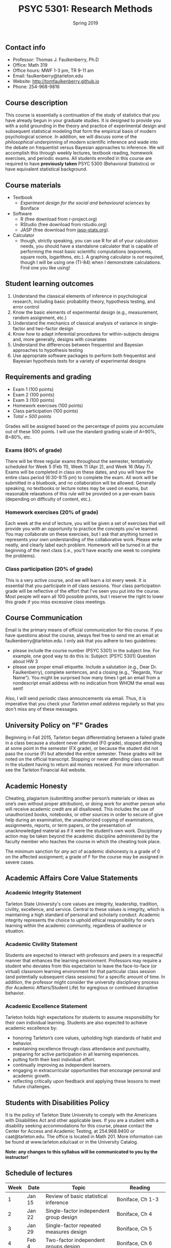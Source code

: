 #+TITLE: PSYC 5301: Research Methods
#+AUTHOR: 
#+DATE: Spring 2019
#+OPTIONS: toc:nil
#+OPTIONS: num:nil
#+LATEX_CLASS: article
#+LATEX_CLASS_OPTIONS: [10pt]
#+LATEX_HEADER: \usepackage[left=1in,right=1in,bottom=1in,top=1in]{geometry}

** Contact info
- Professor: Thomas J. Faulkenberry, Ph.D
- Office: Math 319
- Office hours: MWF 1-3 pm, TR 9-11 am
- Email: faulkenberry@tarleton.edu
- Website: [[http://tomfaulkenberry.github.io]]
- Phone: 254-968-9816

** Course description

This course is essentially a continuation of the study of statistics that you have already begun in your graduate studies. It is designed to provide you with a solid grounding in the theory and practice of experimental design and subsequent statistical modeling that form the empirical basis of modern psychological science. In addition, we will discuss some of the /philosophical/ underpinning of modern scientific inference and wade into the debate on frequentist versus Bayesian approaches to inference.  We will accomplish this through weekly lectures, textbook reading, homework exercises, and periodic exams. All students enrolled in this course are required to have *previously taken* PSYC 5300 (Behavioral Statistics) or have equivalent statistical background.

** Course materials

- Textbook
  - /Experiment design for the social and behavioural sciences/ by Boniface
- Software
  - R (free download from r-project.org)
  - RStudio (free download from rstudio.org)
  - JASP (free download from [[http://jasp-stats.org][jasp-stats.org]]).  
- Calculator
  - though, strictly speaking, you can use R for all of your calculation needs, you should have a standalone calculator that is capable of performing the most basic scientific computations (exponents, square roots, logarithms, etc.). A graphing calculator is /not/ required, though I will be using one (TI-84) when I demonstrate calculations. Find one you like using!

** Student learning outcomes

1. Understand the classical elements of inference in psychological research, including basic probability theory, hypothesis testing, and error control
2. Know the basic elements of experimental design (e.g., measurement, random assignment, etc.)
3. Understand the mechanics of classical analysis of variance in single-factor and two-factor design
4. Know how to adapt inferential procedures for within-subjects designs and, more generally, designs with covariates
5. Understand the differences between frequentist and Bayesian approaches to hypothesis testing
6. Use appropriate software packages to perform both frequentist and Bayesian hypothesis tests for a variety of experimental designs

** Requirements and grading
- Exam 1 (100 points)
- Exam 2 (100 points)
- Exam 3 (100 points)
- Homework exercises (100 points)
- Class participation (100 points)
- /Total = 500 points/

Grades will be assigned based on the percentage of points you accumulate out of these 500 points.  I will use the standard grading scale of A=90%, B=80%, etc.

*** Exams (60% of grade)
There will be three regular exams throughout the semester, tentatively scheduled for Week 5 (Feb 11), Week 11 (Apr 2), and Week 16 (May 7). Exams will be completed in class on these dates, and you will have the entire class period (6:30-9:15 pm) to complete the exam. All work will be submitted in a bluebook, and no collaboration will be allowed. Generally speaking, no textbooks or lecture notes may be used on exams, but reasonable relaxations of this rule will be provided on a per-exam basis (depending on difficulty of content, etc.).

*** Homework exercises (20% of grade)
Each week at the end of lecture, you will be given a set of exercises that will provide you with an opportunity to practice the concepts you've learned. You may collaborate on these exercises, but I ask that anything turned in represents your own understanding of the collaborative work. Please write neatly, and clearly label each problem. Homework will be turned in at the beginning of the next class (i.e., you'll have exactly one week to complete the problems).

*** Class participation (20% of grade)
This is a very active course, and we will learn a lot every week. It is essential that you participate in /all/ class sessions. Your class participation grade will be reflective of the effort that I've seen you put into the course. Most people will earn all 100 possible points, but I reserve the right to lower this grade if you miss excessive class meetings. 

** Course Communication

Email is the primary means of official communication for this course.  If you have questions about the course, always feel free to send me an email at faulkenberry@tarleton.edu.  I only ask that you adhere to two guidelines:
  - please include the course number (PSYC 5301) in the subject line.  For example, one good way to do this is:  Subject: [PSYC 5301] Question about HW 3
  - please use proper email etiquette.  Include a salutation (e.g., Dear Dr. Faulkenberry), complete sentences, and a closing (e.g., "Regards, Your Name").  You might be surprised how many times I get an email from a nondescript email address with no indication from WHOM the email was sent!

Also, I will send periodic class announcements via email.  Thus, it is imperative that you check your /Tarleton email address/ regularly so that you don't miss any of these messages.

** University Policy on "F" Grades

Beginning in Fall 2015, Tarleton began differentiating between a failed grade in a class because a student never attended (F0 grade), stopped attending at some point in the semester (FX grade), or because the student did not pass the course (F) but attended the entire semester. These grades will be noted on the official transcript. Stopping or never attending class can result in the student having to return aid monies received.  For more information see the Tarleton Financial Aid website.

** Academic Honesty

Cheating, plagiarism (submitting another person’s materials or ideas as one’s own without proper attribution), or doing work for another person who will receive academic credit are all disallowed. This includes the use of unauthorized books, notebooks, or other sources in order to secure of give help during an examination, the unauthorized copying of examinations, assignments, reports, or term papers, or the presentation of unacknowledged material as if it were the student’s own work. Disciplinary action may be taken beyond the academic discipline administered by the faculty member who teaches the course in which the cheating took place.

The minimum sanction for /any/ act of academic dishonesty is a grade of 0 on the affected assignment; a grade of F for the course may be assigned in severe cases.

** Academic Affairs Core Value Statements
*** Academic Integrity Statement
Tarleton State University's core values are integrity, leadership, tradition, civility, excellence, and service.  Central to these values is integrity, which is maintaining a high standard of personal and scholarly conduct.  Academic integrity represents the choice to uphold ethical responsibility for one’s learning within the academic community, regardless of audience or situation.

*** Academic Civility Statement 
Students are expected to interact with professors and peers in a respectful manner that enhances the learning environment. Professors may require a student who deviates from this expectation to leave the face-to-face (or virtual) classroom learning environment for that particular class session (and potentially subsequent class sessions) for a specific amount of time. In addition, the professor might consider the university disciplinary process (for Academic Affairs/Student Life) for egregious or continued disruptive behavior.

*** Academic Excellence Statement
Tarleton holds high expectations for students to assume responsibility for their own individual learning. Students are also expected to achieve academic excellence by:
- honoring Tarleton’s core values, upholding high standards of habit and behavior.
- maintaining excellence through class attendance and punctuality, preparing for active participation in all learning experiences. 
- putting forth their best individual effort.
- continually improving as independent learners.
- engaging in extracurricular opportunities that encourage personal and academic growth.
- reflecting critically upon feedback and applying these lessons to meet future challenges.

** Students with Disabilities Policy

It is the policy of Tarleton State University to comply with the Americans with Disabilities Act and other applicable laws. If you are a student with a disability seeking accommodations for this course, please contact the Center for Access and Academic Testing, at 254.968.9400 or caat@tarleton.edu. The office is located in Math 201. More information can be found at www.tarleton.edu/caat or in the University Catalog.

**Note:  any changes to this syllabus will be communicated to you by the instructor!**
 
** Schedule of lectures

 | Week | Date   | Topic                                                | Reading                  |
 |------+--------+------------------------------------------------------+--------------------------|
 |    1 | Jan 15 | Review of basic statistical inference                | Boniface, Ch 1-3         |
 |    2 | Jan 22 | Single-factor independent group design               | Boniface, Ch 4           |
 |    3 | Jan 29 | Single-factor repeated measures design               | Boniface, Ch 5           |
 |    4 | Feb 4  | Two-factor independent groups design                 | Boniface, Ch 6           |
 |    5 | Feb 11 | *Exam 1*                                             |                          |
 |    6 | Feb 18 | Single-factor independent groups design w/ covariate | Boniface, Ch 7           |
 |    7 | Feb 25 | Contrasts and comparisons among means                | Boniface, Ch 8           |
 |    8 | Mar 5  | Unbalanced and confounded designs                    | Boniface, Ch 10          |
 |    9 | Mar 19 | Multiple regression                                  | Boniface, Ch 11          |
 |   10 | Mar 26 | Mixed designs                                        | Boniface, Ch 12          |
 |   11 | Apr 2  | *Exam 2*                                             |                          |
 |   12 | Apr 9  | Introduction to Bayesian inference                   | Wagenmakers (2007, 2010) |
 |   13 | Apr 16 | Bayesian \(t\)-tests                                 | Rouder et al. (2007)     |
 |   14 | Apr 23 | Bayesian analysis of single- and two-factor designs  | Rouder et al. (2016)     |
 |   15 | Apr 30 | Bayesian analysis with inequality contraints         | Klugkist et al. (2005)   |
 |   16 | May 7  | *Exam 3*                                             |                          |
